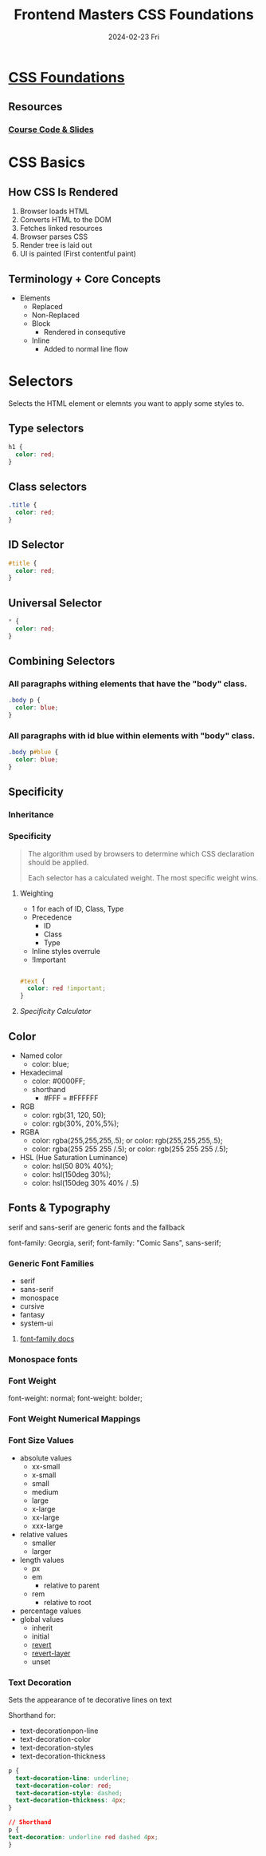 #+TITLE:     Frontend Masters CSS Foundations
#+AUTHOR:    Jeff Romine
#+EMAIL:     jromineut@gmail.com
#+DATE:      2024-02-23 Fri
#+DESCRIPTION:
#+KEYWORDS:
#+LANGUAGE:  en
#+OPTIONS:   H:3 num:t toc:t \n:nil @:t ::t |:t ^:t -:t f:t *:t <:t
#+OPTIONS:   TeX:t LaTeX:t skip:nil d:nil todo:t pri:nil tags:not-in-toc
#+OPTIONS: ^:{} author:nil email:nil creator:nil timestamp:nil
#+INFOJS_OPT: view:nil toc:nil ltoc:t mouse:underline buttons:0 path:http://orgmode.org/org-info.js
#+EXPORT_SELECT_TAGS: export
#+EXPORT_EXCLUDE_TAGS: noexport
#+LINK_UP:
#+LINK_HOME:
#+XSLT:
#+STARTUP: showeverything

* [[https://frontendmasters.com/courses/css-foundations][CSS Foundations]]

** Resources

*** [[https://github.com/emmabostian/fem-css-foundations][Course Code & Slides]]

* CSS Basics

** How CSS Is Rendered

1. Browser loads HTML
2. Converts HTML to the DOM
3. Fetches linked resources
4. Browser parses CSS
5. Render tree is laid out
6. UI is painted (First contentful paint)

** Terminology + Core Concepts

- Elements
  - Replaced
  - Non-Replaced
  - Block
    - Rendered in consequtive
  - Inline
    - Added to normal line flow

*  Selectors

Selects the HTML element or elemnts you want to apply some styles to.

** Type selectors

#+begin_src css
h1 {
  color: red;
}
#+end_src

** Class selectors
#+begin_src css
.title {
  color: red;
}
#+end_src

** ID Selector
#+begin_src css
#title {
  color: red;
}
#+end_src

** Universal Selector

#+begin_src css
,* {
  color: red;
}

#+end_src

** Combining Selectors

*** All paragraphs withing elements that have the "body" class.

#+begin_src css
.body p {
  color: blue;
}
#+end_src


*** All paragraphs with id blue within elements with "body" class.

#+begin_src css
.body p#blue {
  color: blue;
}
#+end_src


** Specificity

*** Inheritance


*** Specificity

#+begin_quote
The algorithm used by browsers to determine which CSS declaration
should be applied.

Each selector has a calculated weight.  The most specific weight wins.
#+end_quote


**** Weighting

- 1 for each of ID, Class, Type
- Precedence
  - ID
  - Class
  - Type
- Inline styles overrule
- !Important



#+begin_src css

#text {
  color: red !important;
}
#+end_src

**** [[specificity.keegan.st][Specificity Calculator]]


** Color

- Named color
  - color: blue;
- Hexadecimal
  - color: #0000FF;
  - shorthand
    - #FFF = #FFFFFF
- RGB
  - color: rgb(31, 120, 50);
  - color: rgb(30%, 20%,5%);
- RGBA
  - color: rgba(255,255,255,.5); or color: rgb(255,255,255,.5);
  - color: rgba(255 255 255 /.5); or color: rgb(255 255 255 /.5);
- HSL (Hue Saturation Luminance)
  - color: hsl(50 80% 40%);
  - color: hsl(150deg 30%);
  - color: hsl(150deg 30% 40% / .5)

** Fonts & Typography

serif and sans-serif are generic fonts and the fallback

font-family: Georgia, serif;
font-family: "Comic Sans", sans-serif;

*** Generic Font Families

- serif
- sans-serif
- monospace
- cursive
- fantasy
- system-ui

**** [[https://developer.mozilla.org/en-US/docs/Web/CSS/font-family][font-family docs]]

*** Monospace fonts

*** Font Weight

font-weight: normal;
font-weight: bolder;

*** Font Weight Numerical Mappings


***  Font Size Values

- absolute values
  - xx-small
  - x-small
  - small
  - medium
  - large
  - x-large
  - xx-large
  - xxx-large
- relative values
  - smaller
  - larger
- length values
  - px
  - em
    - relative to parent
  - rem
    - relative to root
- percentage values
- global values
  - inherit
  - initial
  - [[https://developer.mozilla.org/en-US/docs/Web/CSS/revert][revert]]
  - [[https://developer.mozilla.org/en-US/docs/Web/CSS/revert-layer][revert-layer]]
  - unset

*** Text Decoration

Sets the appearance of te decorative lines on text

Shorthand for:
- text-decorationpon-line
- text-decoration-color
- text-decoration-styles
- text-decoration-thickness

#+begin_src css
p {
  text-decoration-line: underline;
  text-decoration-color: red;
  text-decoration-style: dashed;
  text-decoration-thickness: 4px;
}

// Shorthand
p {
text-decoration: underline red dashed 4px;
}

#+end_src
